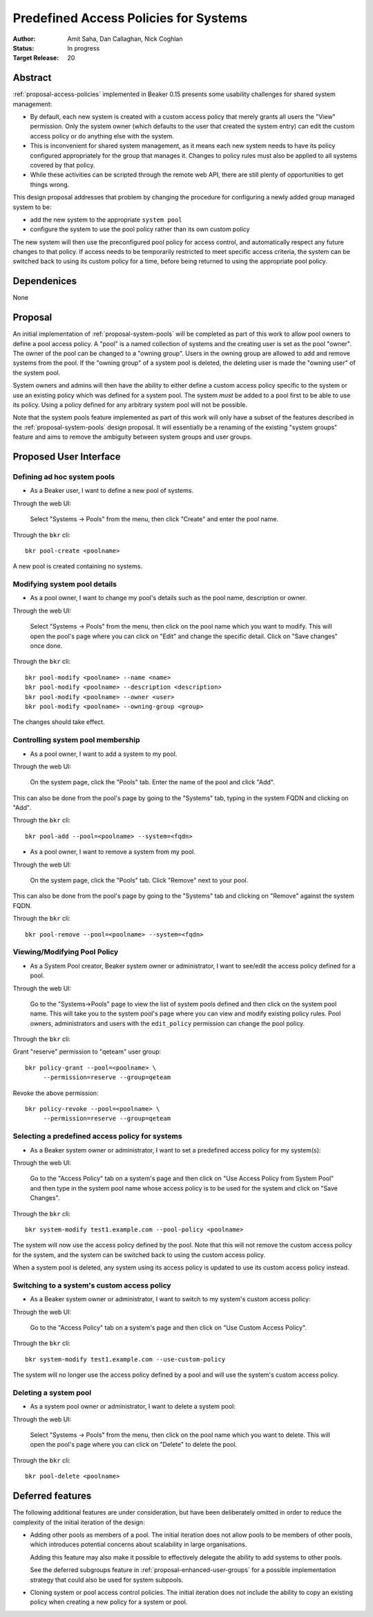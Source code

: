 .. _proposal-predefined-access-policies:

Predefined Access Policies for Systems
======================================

:Author: Amit Saha, Dan Callaghan, Nick Coghlan
:Status: In progress
:Target Release: 20

Abstract
--------

:ref:`proposal-access-policies` implemented in Beaker 0.15
presents some usability challenges for shared system management: 

* By default, each new system is created with a custom access policy
  that merely grants all users the "View" permission. Only the system
  owner (which defaults to the user that created the system entry) can
  edit the custom access policy or do anything else with the system.

* This is inconvenient for shared system management, as it means each
  new system needs to have its policy configured appropriately for the group
  that manages it. Changes to policy rules must also be applied to all systems
  covered by that policy.

* While these activities can be scripted through the remote web API,
  there are still plenty of opportunities to get things wrong.

This design proposal addresses that problem by changing the procedure
for configuring a newly added group managed system to be:

* add the new system to the appropriate ``system pool``
* configure the system to use the pool policy rather than its own custom policy

The new system will then use the preconfigured pool policy for access
control, and automatically respect any future changes to that policy. If
access needs to be temporarily restricted to meet specific access criteria,
the system can be switched back to using its custom policy for a time,
before being returned to using the appropriate pool policy.

Dependenices
------------
None

Proposal
--------

An initial implementation of :ref:`proposal-system-pools` will be
completed as part of this work to allow pool owners to define a pool access
policy. A "pool" is a named collection of systems and the creating
user is set as the pool "owner". The owner of the pool can be changed
to a "owning group". Users in the owning group are allowed to add and remove
systems from the pool. If the "owning group" of a system pool is
deleted, the deleting user is made the "owning user" of the system pool.

System owners and admins will then have the ability to either
define a custom access policy specific to the system or use an
existing policy which was defined for a system pool. The system *must*
be added to a pool first to be able to use its policy. Using a policy
defined for any arbitrary system pool will not be possible.

Note that the system pools feature implemented as part of this work
will only have a subset of the features described in the
:ref:`proposal-system-pools` design proposal. It will essentially be a
renaming of the existing "system groups" feature and aims to remove
the ambiguity between system groups and user groups.

Proposed User Interface
-----------------------

Defining ad hoc system pools
~~~~~~~~~~~~~~~~~~~~~~~~~~~~

* As a Beaker user, I want to define a new pool of systems.

Through the web UI:

   Select "Systems -> Pools" from the menu, then click "Create" and enter the
   pool name.

Through the ``bkr`` cli::

   bkr pool-create <poolname>

A new pool is created containing no systems.

Modifying system pool details
~~~~~~~~~~~~~~~~~~~~~~~~~~~~~~~

* As a pool owner, I want to change my pool's details such as the
  pool name, description or owner.

Through the web UI:

   Select "Systems -> Pools" from the menu, then click on the
   pool name which you want to modify. This will open the pool's page
   where you can click on "Edit" and change the specific detail.
   Click on "Save changes" once done.

Through the ``bkr`` cli::

   bkr pool-modify <poolname> --name <name>
   bkr pool-modify <poolname> --description <description>
   bkr pool-modify <poolname> --owner <user>
   bkr pool-modify <poolname> --owning-group <group>

The changes should take effect.

Controlling system pool membership
~~~~~~~~~~~~~~~~~~~~~~~~~~~~~~~~~~

* As a pool owner, I want to add a system to my pool.

Through the web UI:

   On the system page, click the "Pools" tab. Enter the name of the pool and 
   click "Add".

This can also be done from the pool's page by going to the "Systems"
tab, typing in the system FQDN and clicking on "Add".

Through the ``bkr`` cli::

   bkr pool-add --pool=<poolname> --system=<fqdn>

* As a pool owner, I want to remove a system from my pool.

Through the web UI:

   On the system page, click the "Pools" tab. Click "Remove" next to your pool.

This can also be done from the pool's page by going to the "Systems"
tab and clicking on "Remove" against the system FQDN.

Through the ``bkr`` cli::

   bkr pool-remove --pool=<poolname> --system=<fqdn>

Viewing/Modifying Pool Policy
~~~~~~~~~~~~~~~~~~~~~~~~~~~~~

* As a System Pool creator, Beaker system owner or administrator, I
  want to see/edit the access policy defined for a pool.

Through the web UI:

   Go to the "Systems->Pools" page to view the list of system pools
   defined and then click on the system pool name. This will take you
   to the system pool's page where you can view and modify existing
   policy rules. Pool owners, administrators and users with the
   ``edit_policy`` permission can change the pool policy.

Through the ``bkr`` cli:

Grant "reserve" permission to "qeteam" user group::

   bkr policy-grant --pool=<poolname> \
        --permission=reserve --group=qeteam

Revoke the above permission::

   bkr policy-revoke --pool=<poolname> \
        --permission=reserve --group=qeteam

Selecting a predefined access policy for systems
~~~~~~~~~~~~~~~~~~~~~~~~~~~~~~~~~~~~~~~~~~~~~~~~

* As a Beaker system owner or administrator, I want to set a
  predefined access policy for my system(s):

Through the web UI:

   Go to the "Access Policy" tab on a system's page and then click on
   "Use Access Policy from System Pool" and then type in the system
   pool name whose access policy is to be used for the system and
   click on "Save Changes".

Through the ``bkr`` cli::

   bkr system-modify test1.example.com --pool-policy <poolname>

The system will now use the access policy defined by the pool. Note
that this will not remove the custom access policy for the system, and
the system can be switched back to using the custom access policy.

When a system pool is deleted, any system using its access policy is
updated to use its custom access policy instead.

Switching to a system's custom access policy
~~~~~~~~~~~~~~~~~~~~~~~~~~~~~~~~~~~~~~~~~~~~

* As a Beaker system owner or administrator, I want to switch to my
  system's custom access policy:

Through the web UI:

   Go to the "Access Policy" tab on a system's page and then click on
   "Use Custom Access Policy".

Through the ``bkr`` cli::

   bkr system-modify test1.example.com --use-custom-policy

The system will no longer use the access policy defined by a
pool and will use the system's custom access policy.

Deleting a system pool
~~~~~~~~~~~~~~~~~~~~~~

* As a system pool owner or administrator, I want to delete a system
  pool:

Through the web UI:

   Select "Systems -> Pools" from the menu, then click on the
   pool name which you want to delete. This will open the pool's page
   where you can click on "Delete" to delete the pool.

Through the ``bkr`` cli::

   bkr pool-delete <poolname>

Deferred features
-----------------

The following additional features are under consideration, but have been
deliberately omitted in order to reduce the complexity of the initial
iteration of the design:

* Adding other pools as members of a pool. The initial iteration
  does not allow pools to be members of other pools, which introduces
  potential concerns about scalability in large organisations.

  Adding this feature may also make it possible to effectively delegate
  the ability to add systems to other pools.

  See the deferred subgroups feature in :ref:`proposal-enhanced-user-groups`
  for a possible implementation strategy that could also be used for
  system subpools.

* Cloning system or pool access control policies. The initial iteration does
  not include the ability to copy an existing policy when creating a new
  policy for a system or pool.

